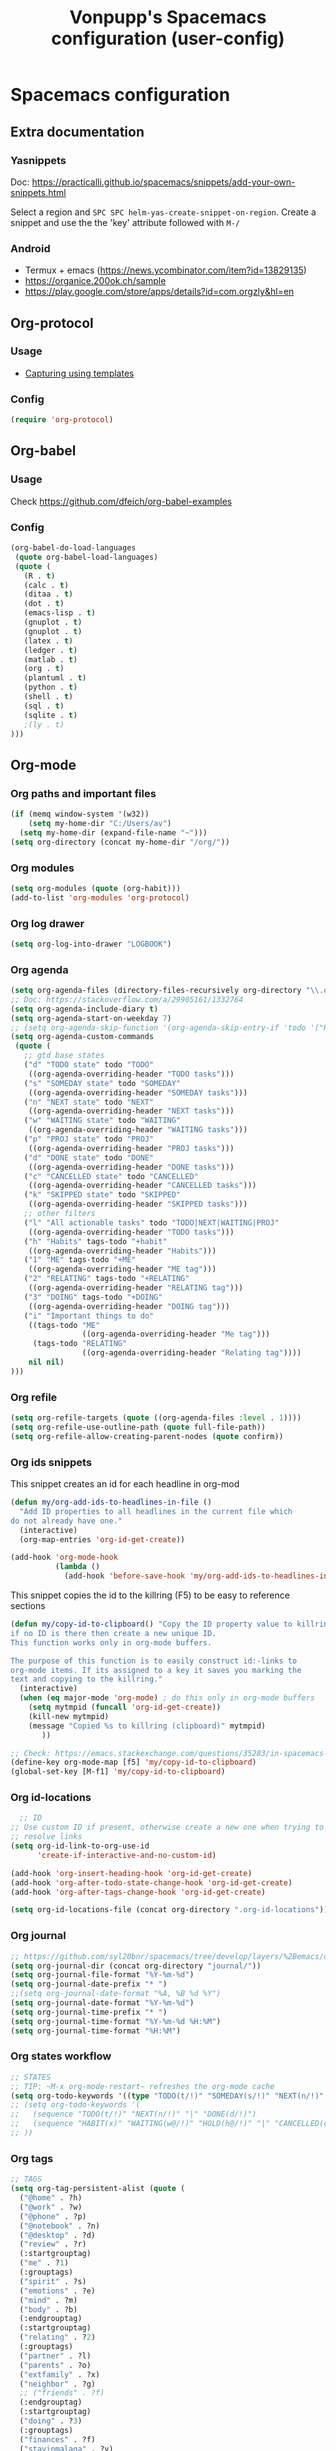 #+TITLE: Vonpupp's Spacemacs configuration (user-config)
#+STARTUP: overview
#+STARTUP: indent

* Spacemacs configuration
:PROPERTIES:
:ID:       2b8525ec-88bb-468b-aa16-1532a9377768
:END:
** Extra documentation
*** Yasnippets
Doc: https://practicalli.github.io/spacemacs/snippets/add-your-own-snippets.html

Select a region and ~SPC SPC helm-yas-create-snippet-on-region~. Create a
snippet and use the the 'key' attribute followed with ~M-/~
*** Android
- Termux + emacs (https://news.ycombinator.com/item?id=13829135)
- https://organice.200ok.ch/sample
- https://play.google.com/store/apps/details?id=com.orgzly&hl=en
** Org-protocol
:PROPERTIES:
:ID:       18e93cfd-9cbc-48a1-a6cf-d448dc47781e
:END:
*** Usage
:PROPERTIES:
:ID:       8d1c3850-7c34-4bad-8be1-35c4e630311e
:END:
- [[id:5f48cafd-14d1-40e0-ae00-77b35d8542ef][Capturing using templates]]

*** Config
:PROPERTIES:
:ID:       5b3d233c-20cd-4c1a-ae47-366ed903000f
:END:
#+BEGIN_SRC emacs-lisp :tangle ~/.spacemacs.d/config-public/public-config.el
  (require 'org-protocol)
#+END_SRC

** Org-babel
:PROPERTIES:
:ID:       0ca4afa9-8ad5-448f-85e7-53cb56dfacb5
:END:
*** Usage
:PROPERTIES:
:ID:       5a6a5947-a0bb-46a9-9de0-4be542e04b80
:END:
Check [[https://github.com/dfeich/org-babel-examples]]

*** Config
:PROPERTIES:
:ID:       e5ea7d56-1ece-407c-aafc-067c6169ca51
:END:
#+BEGIN_SRC emacs-lisp :tangle ~/.spacemacs.d/config-public/public-config.el
  (org-babel-do-load-languages
   (quote org-babel-load-languages)
   (quote (
     (R . t)
     (calc . t)
     (ditaa . t)
     (dot . t)
     (emacs-lisp . t)
     (gnuplot . t)
     (gnuplot . t)
     (latex . t)
     (ledger . t)
     (matlab . t)
     (org . t)
     (plantuml . t)
     (python . t)
     (shell . t)
     (sql . t)
     (sqlite . t)
     ;(ly . t)
  )))
#+END_SRC

** Org-mode
:PROPERTIES:
:ID:       e7b3db64-cfa8-4a96-81d2-b200e791831e
:END:
*** Org paths and important files
:PROPERTIES:
:ID:       7f5aaee2-5b0e-40d6-ab3e-da5c07bf1d9f
:END:
#+BEGIN_SRC emacs-lisp :tangle ~/.spacemacs.d/config-public/public-config.el
  (if (memq window-system '(w32))
      (setq my-home-dir "C:/Users/av")
    (setq my-home-dir (expand-file-name "~")))
  (setq org-directory (concat my-home-dir "/org/"))
#+END_SRC

*** Org modules
:PROPERTIES:
:ID:       1c6970ca-fb59-468f-b1f0-937237fee014
:END:
#+BEGIN_SRC emacs-lisp :tangle ~/.spacemacs.d/config-public/public-config.el
  (setq org-modules (quote (org-habit)))
  (add-to-list 'org-modules 'org-protocol)
#+END_SRC

*** Org log drawer
:PROPERTIES:
:ID:       d3899946-47fc-4cde-8c69-b20863ba62d9
:END:
#+BEGIN_SRC emacs-lisp :tangle ~/.spacemacs.d/config-public/public-config.el
  (setq org-log-into-drawer "LOGBOOK")
#+END_SRC

*** Org agenda
:PROPERTIES:
:ID:       927806aa-8921-432c-832d-dff6d83563f1
:END:
#+BEGIN_SRC emacs-lisp :tangle ~/.spacemacs.d/config-public/public-config.el
  (setq org-agenda-files (directory-files-recursively org-directory "\\.org$"))
  ;; Doc: https://stackoverflow.com/a/29905161/1332764
  (setq org-agenda-include-diary t)
  (setq org-agenda-start-on-weekday 7)
  ;; (setq org-agenda-skip-function '(org-agenda-skip-entry-if 'todo '("HABIT" "REPEAT")))
  (setq org-agenda-custom-commands
   (quote (
     ;; gtd base states
     ("d" "TODO state" todo "TODO"
      ((org-agenda-overriding-header "TODO tasks")))
     ("s" "SOMEDAY state" todo "SOMEDAY"
      ((org-agenda-overriding-header "SOMEDAY tasks")))
     ("n" "NEXT state" todo "NEXT"
      ((org-agenda-overriding-header "NEXT tasks")))
     ("w" "WAITING state" todo "WAITING"
      ((org-agenda-overriding-header "WAITING tasks")))
     ("p" "PROJ state" todo "PROJ"
      ((org-agenda-overriding-header "PROJ tasks")))
     ("d" "DONE state" todo "DONE"
      ((org-agenda-overriding-header "DONE tasks")))
     ("c" "CANCELLED state" todo "CANCELLED"
      ((org-agenda-overriding-header "CANCELLED tasks")))
     ("k" "SKIPPED state" todo "SKIPPED"
      ((org-agenda-overriding-header "SKIPPED tasks")))
     ;; other filters
     ("l" "All actionable tasks" todo "TODO|NEXT|WAITING|PROJ"
      ((org-agenda-overriding-header "TODO tasks")))
     ("h" "Habits" tags-todo "+habit"
      ((org-agenda-overriding-header "Habits")))
     ("1" "ME" tags-todo "+ME"
      ((org-agenda-overriding-header "ME tag")))
     ("2" "RELATING" tags-todo "+RELATING"
      ((org-agenda-overriding-header "RELATING tag")))
     ("3" "DOING" tags-todo "+DOING"
      ((org-agenda-overriding-header "DOING tag")))
     ("i" "Important things to do"
      ((tags-todo "ME"
                  ((org-agenda-overriding-header "Me tag")))
       (tags-todo "RELATING"
                  ((org-agenda-overriding-header "Relating tag"))))
      nil nil)
  )))
#+END_SRC

*** Org refile
:PROPERTIES:
:ID:       49443086-0929-4ff9-9227-f63b99f0545e
:END:
#+BEGIN_SRC emacs-lisp :tangle ~/.spacemacs.d/config-public/public-config.el
  (setq org-refile-targets (quote ((org-agenda-files :level . 1))))
  (setq org-refile-use-outline-path (quote full-file-path))
  (setq org-refile-allow-creating-parent-nodes (quote confirm))
#+END_SRC

*** Org ids snippets
:PROPERTIES:
:ID:       3f14d0b5-cfef-4fe4-84de-59c6cc4a02cf
:END:
This snippet creates an id for each headline in org-mod

#+BEGIN_SRC emacs-lisp :tangle ~/.spacemacs.d/config-public/public-config.el
  (defun my/org-add-ids-to-headlines-in-file ()
    "Add ID properties to all headlines in the current file which
  do not already have one."
    (interactive)
    (org-map-entries 'org-id-get-create))

  (add-hook 'org-mode-hook
            (lambda ()
              (add-hook 'before-save-hook 'my/org-add-ids-to-headlines-in-file nil 'local)))
#+END_SRC

This snippet copies the id to the killring (F5) to be easy to reference sections

#+BEGIN_SRC emacs-lisp :tangle ~/.spacemacs.d/config-public/public-config.el
  (defun my/copy-id-to-clipboard() "Copy the ID property value to killring,
  if no ID is there then create a new unique ID.
  This function works only in org-mode buffers.

  The purpose of this function is to easily construct id:-links to
  org-mode items. If its assigned to a key it saves you marking the
  text and copying to the killring."
    (interactive)
    (when (eq major-mode 'org-mode) ; do this only in org-mode buffers
      (setq mytmpid (funcall 'org-id-get-create))
      (kill-new mytmpid)
      (message "Copied %s to killring (clipboard)" mytmpid)
         ))

  ;; Check: https://emacs.stackexchange.com/questions/35283/in-spacemacs-how-to-customize-keybindings-that-are-condition-on-language-file
  (define-key org-mode-map [f5] 'my/copy-id-to-clipboard)
  (global-set-key [M-f1] 'my/copy-id-to-clipboard)
#+END_SRC

*** Org id-locations
:PROPERTIES:
:ID:       15a3771a-e002-4666-bf44-0602110c0fcc
:END:
#+BEGIN_SRC emacs-lisp :tangle ~/.spacemacs.d/config-public/public-config.el
    ;; ID
  ;; Use custom ID if present, otherwise create a new one when trying to
  ;; resolve links
  (setq org-id-link-to-org-use-id
        'create-if-interactive-and-no-custom-id)

  (add-hook 'org-insert-heading-hook 'org-id-get-create)
  (add-hook 'org-after-todo-state-change-hook 'org-id-get-create)
  (add-hook 'org-after-tags-change-hook 'org-id-get-create)

  (setq org-id-locations-file (concat org-directory ".org-id-locations"))
#+END_SRC

*** Org journal
:PROPERTIES:
:ID:       ebeaa5f7-7e78-420d-b248-7a19a40075e6
:END:
#+BEGIN_SRC emacs-lisp :tangle ~/.spacemacs.d/config-public/public-config.el
  ;; https://github.com/syl20bnr/spacemacs/tree/develop/layers/%2Bemacs/org#org-journal-support
  (setq org-journal-dir (concat org-directory "journal/"))
  (setq org-journal-file-format "%Y-%m-%d")
  (setq org-journal-date-prefix "* ")
  ;;(setq org-journal-date-format "%A, %B %d %Y")
  (setq org-journal-date-format "%Y-%m-%d")
  (setq org-journal-time-prefix "* ")
  (setq org-journal-time-format "%Y-%m-%d %H:%M")
  (setq org-journal-time-format "%H:%M")
#+END_SRC

*** Org states workflow
:PROPERTIES:
:ID:       752ff35c-e847-42ee-acf8-300ee0fde3ed
:END:
#+BEGIN_SRC emacs-lisp :tangle ~/.spacemacs.d/config-public/public-config.el
  ;; STATES
  ;; TIP: ~M-x org-mode-restart~ refreshes the org-mode cache
  (setq org-todo-keywords '((type "TODO(t/!)" "SOMEDAY(s/!)" "NEXT(n/!)" "WAITING(w@/!)" "PROJ(p)" "REPEAT(r/!)" "MEETING(m/!)" "|" "DONE(d)" "CANCELLED(c@/!)" "SKIPPED(k@/!)")))
  ;; (setq org-todo-keywords '(
  ;;   (sequence "TODO(t/!)" "NEXT(n/!)" "|" "DONE(d/!)")
  ;;   (sequence "HABIT(x)" "WAITING(w@/!)" "HOLD(h@/!)" "|" "CANCELLED(c@/!)" "PHONE" "MEETING")
  ;; ))
#+END_SRC

*** Org tags
:PROPERTIES:
:ID:       b3d83cf2-0fd4-4811-a6ab-4fcb80396fe9
:END:
#+BEGIN_SRC emacs-lisp :tangle ~/.spacemacs.d/config-public/public-config.el
  ;; TAGS
  (setq org-tag-persistent-alist (quote (
    ("@home" . ?h)
    ("@work" . ?w)
    ("@phone" . ?p)
    ("@notebook" . ?n)
    ("@desktop" . ?d)
    ("review" . ?r)
    (:startgrouptag)
    ("me" . ?1)
    (:grouptags)
    ("spirit" . ?s)
    ("emotions" . ?e)
    ("mind" . ?m)
    ("body" . ?b)
    (:endgrouptag)
    (:startgrouptag)
    ("relating" . ?2)
    (:grouptags)
    ("partner" . ?l)
    ("parents" . ?o)
    ("extfamily" . ?x)
    ("neighbor" . ?g)
    ;; ("friends" . ?f)
    (:endgrouptag)
    (:startgrouptag)
    ("doing" . ?3)
    (:grouptags)
    ("finances" . ?f)
    ("stayinmalaga" . ?y)
    ("living" . ?v)
    (:endgrouptag)
  )))
#+END_SRC

*** Org faces (todo and tags)
:PROPERTIES:
:ID:       f52d1764-e3df-4fb3-a508-9182d56a1eb7
:END:
#+BEGIN_SRC emacs-lisp :tangle ~/.spacemacs.d/config-public/public-config.el
  ;; FACES
  (setq org-todo-keyword-faces
        '(("TODO" . (:foreground "DarkOrange1" :weight bold))
          ("SOMEDAY" . (:foreground "sea green"))
          ("DONE" . (:foreground "light sea green"))
          ("CANCELLED" . (:foreground "forest green"))
          ("WAITING" . (:foreground "blue"))
         ))
  (setq org-tag-faces
        '(("ME" . (:foreground "forest green" :weight bold))
          ("SPIRIT" . (:foreground "lime green"))
          ("MIND" . (:foreground "forest green"))
          ("BODY" . (:foreground "yellow"))
         ))
#+END_SRC

*** Org capture templates
:PROPERTIES:
:ID:       5f48cafd-14d1-40e0-ae00-77b35d8542ef
:END:
**** Usage
:PROPERTIES:
:ID:       02027445-a99d-4583-961c-04c47f94e7dd
:END:
Use the following extensions:
- Chrome: [[https://chrome.google.com/webstore/detail/org-capture/kkkjlfejijcjgjllecmnejhogpbcigdc]]
- Firefox: [[https://addons.mozilla.org/en-US/firefox/addon/org-capture/]]

Once installed an icon on the top of the browser should appear. To setup the
handler and the templates read: [[https://github.com/sprig/org-capture-extension]]

The '(server-start)' is needed under the 'user-init()' function on the init.el file.

**** Config
:PROPERTIES:
:ID:       c01b085c-97a5-4402-9682-eb2ff474bb0b
:END:
#+BEGIN_SRC emacs-lisp :tangle ~/.spacemacs.d/config-public/public-config.el
  (setq org-default-capture-file (concat org-directory "capture.org"))

  ;; Doc: https://github.com/sprig/org-capture-extension
  ;; (defun transform-square-brackets-to-round-ones(string-to-transform)
  ;;   "Transforms [ into ( and ] into ), other chars left unchanged."
  ;;   (concat
  ;;    (mapcar #'(lambda (c) (if (equal c ?[) ?\( (if (equal c ?]) ?\) c))) string-to-transform))
  ;;   )

  ;; CAPTURE
  (setq org-capture-templates
    '(
      ;; Doc: https://github.com/sprig/org-capture-extension
      ;; Doc: https://gist.github.com/cjp/64ac13f5966456841c197f70c7d3a53a
      ("p" "Protocol")
      ("pb" "Blog post" entry (file+headline "~/org/capture.org" "Inbox")
        "* [[%:description][%i]]\n- Source: %:description\n- Title: %i\n- Captured on: %u\n")
      ("pt" "Url with written title" entry (file+headline "~/org/capture.org" "Inbox")
        "* [[%:description][%^{Title}]]\n- Source: %:description\n- Title: %i\n- Captured on: %u\n")

      ;; Templates for the TASKS keyword sequence
      ("t" "Tasks")

      ;; TEMPLATE A
      ("th" "SMART Habit" entry (file org-default-capture-file)
       "* REPEAT %^{Describe the task}       :HABIT:
  %?
  SCHEDULED: %(format-time-string \"%<<%Y-%m-%d %a .+1d>>\")
  :STYLE:    habit
  :SMART:
  :Specific:   %^{What is the purpose of this goal}
  :Measurable: %^{How can you measure it}
  :Activity:   %^{What activity do we need to do}
  :Resources:  %^{What resources do we need}
  :Timebox:    %^{What time do we need to spend on that}
  :Reviewed:
  :LOGBOOK:
  - Recorded: %U
  :HoursWeek:  Get it automatically
  :END:" :empty-lines 1)
  ))
#+END_SRC

*** Org export backends
:PROPERTIES:
:ID:       86f93c3f-c1e4-49b1-beb7-66dc2a65efe2
:END:
#+BEGIN_SRC emacs-lisp :tangle ~/.spacemacs.d/config-public/public-config.el
  ;; EXPORT
  (setq org-export-backends
   (quote
    (beamer html icalendar latex man odt freemind taskjuggler)))
#+END_SRC

*** Org misc
:PROPERTIES:
:ID:       c33e681b-e307-4a6c-9eb2-e3eb43d87f09
:END:
#+BEGIN_SRC emacs-lisp :tangle ~/.spacemacs.d/config-public/public-config.el
  ;; ----------------------------------------------------------------
  ;; Org Misc
  ;; ----------------------------------------------------------------
  ;; When hitting alt-return on a header, please create a new one without
  ;; messing up the one I'm standing on.
  (setq org-insert-heading-respect-content t)
  ;; Keep the indentation well structured by. OMG this is a must have. Makes
  ;; it feel less like editing a big text file and more like a purpose built
  ;; editor for org mode that forces the indentation.
  ;; (setq org-startup-indented t)
  ;; Open notes on a separate frame
  (setq org-noter-notes-window-location (quote (quote other-frame)))
  ;; This should allow to continue on last page but it is not working.
  ;; Needs review
  (setq org-noter-auto-save-last-location t)
#+END_SRC

** Spell check
:PROPERTIES:
:ID:       2983cd9d-9485-477b-bede-71da1193ba01
:END:
#+BEGIN_SRC emacs-lisp :tangle ~/.spacemacs.d/config-public/public-config.el
  (setq spell-checking-enable-auto-dictionary t)
  (setq enable-flyspell-auto-completion t)
#+END_SRC

** Pinentry
:PROPERTIES:
:ID:       9fd2b0b4-0ac0-48e2-8477-93594bf3d706
:END:
Doc: https://emacs.stackexchange.com/a/32882
Doc: https://github.com/syl20bnr/spacemacs-elpa-mirror/blob/master/gnu/pinentry-readme.txt

#+BEGIN_SRC emacs-lisp :tangle ~/.spacemacs.d/config-public/public-config.el
  (pinentry-start)
#+END_SRC

** Calendar
:PROPERTIES:
:ID:       f2a629d6-d76c-4345-b70f-c8fd7ae33688
:END:
#+BEGIN_SRC emacs-lisp :tangle ~/.spacemacs.d/config-public/public-config.el
  ;;(setq holiday-christian-holidays nil)
  ;;(setq holiday-hebrew-holidays t)
  ;;(setq holiday-islamic-holidays nil)
  ;;(setq holiday-bahai-holidays nil)
  ;;(setq holiday-oriental-holidays nil)

  ; Doc: https://www.emacswiki.org/emacs/CalendarWeekNumbers
  (copy-face 'default 'calendar-iso-week-header-face)
  (set-face-attribute 'calendar-iso-week-header-face nil
                      :height 1.0 :foreground "salmon")
  (setq calendar-intermonth-header
        (propertize "W"
                    'font-lock-face 'calendar-iso-week-header-face))

  (copy-face font-lock-constant-face 'calendar-iso-week-face)
  (set-face-attribute 'calendar-iso-week-face nil
                      :height 1.0 :foreground "salmon")
  (setq calendar-intermonth-text
        '(propertize
          (format "%2d"
                  (car
                   (calendar-iso-from-absolute
                    (calendar-absolute-from-gregorian (list month day year)))))
          'font-lock-face 'calendar-iso-week-face))

#+END_SRC

** Python
:PROPERTIES:
:ID:       6280727d-a6bc-40b2-82bd-9ad6c43e1cf2
:END:
#+BEGIN_SRC emacs-lisp :tangle ~/.spacemacs.d/config-public/public-config.el
  (setq python-shell-interpreter "ipython"
      python-shell-interpreter-args "--simple-prompt -i")
#+END_SRC

** Plantuml
:PROPERTIES:
:ID:       e4daaf62-5d72-4a60-8e48-f3cb7b9b393f
:END:
#+BEGIN_SRC emacs-lisp :tangle ~/.spacemacs.d/config-public/public-config.el
  (setq org-plantuml-jar-path
    (expand-file-name "/opt/plantuml/plantuml.jar"))
#+END_SRC

** Auto documentation with helm-descbinds-mode
:PROPERTIES:
:ID:       4ae46422-1f3f-4957-919c-3aadf053a0ba
:END:
#+BEGIN_SRC emacs-lisp :tangle ~/.spacemacs.d/config-public/public-config.el
  ;; (require 'helm-descbinds)
  ;; (helm-descbinds-mode)
#+END_SRC

** Misc
:PROPERTIES:
:ID:       e37a0002-5c81-46a2-8ab4-07a34225a559
:END:
#+BEGIN_SRC emacs-lisp :tangle ~/.spacemacs.d/config-public/public-config.el
  ;; Do not ask for confirmation on some file configs
  (put 'org-todo-keyword-faces 'safe-local-variable #'listp)
  (put '(eval flyspell-buffer) 'safe-local-variable #'listp)
  (add-to-list 'safe-local-variable-values
               '(eval flyspell-buffer))

  ;; Do not ask for confirmation to evaluate babel blocks
  (setq org-confirm-babel-evaluate nil)

  ;; Familiar zooming with Ctrl+ and Ctrl-
  (define-key global-map (kbd "C-=") 'text-scale-increase)
  (define-key global-map (kbd "C--") 'text-scale-decrease)

  ;; Flyspell commit messages
  (add-hook 'git-commit-setup-hook 'git-commit-turn-on-flyspell)

  (add-to-list 'auto-mode-alist '("\\.epub\\'" . nov-mode))
#+END_SRC

** Org-impress                                                  :thirdparty:
:PROPERTIES:
:ID:       2cac38bc-6d2b-4ede-870c-953662c6ed4b
:END:
#+BEGIN_SRC emacs-lisp :tangle ~/.spacemacs.d/config-public/public-config.el
  (add-to-list 'load-path "~/.spacemacs.d/thirdparty/org-impress-js.el")
  (require 'ox-impress-js)
#+END_SRC

** Org-reveal                                                   :thirdparty:
:PROPERTIES:
:ID:       ec770458-02d8-41fc-9012-0a5cc980abd2
:END:
#+BEGIN_SRC emacs-lisp :tangle ~/.spacemacs.d/config-public/public-config.el
  ;;(add-to-list 'load-path "~/.spacemacs.d/thirdparty/org-reveal")
  ;;(require 'ox-reveal)
#+END_SRC

** Org-re-reveal                                                :thirdparty:
:PROPERTIES:
:ID:       e3ef5095-d0f9-40d2-a81c-a22d38c9449f
:END:
#+BEGIN_SRC emacs-lisp :tangle ~/.spacemacs.d/config-public/public-config.el
  (add-to-list 'load-path "~/.spacemacs.d/thirdparty/org-re-reveal")
  (require 'org-re-reveal)
#+END_SRC

** Outshine (Org-mode bullets in Beancount)                     :thirdparty:
:PROPERTIES:
:ID:       66cd304d-0dad-43c2-a153-eb48e2764cf5
:END:
Doc: https://github.com/syl20bnr/spacemacs/issues/5258

#+BEGIN_SRC emacs-lisp :tangle ~/.spacemacs.d/config-public/public-config.el
  ; Source: https://www.reddit.com/r/emacs/comments/aay01i/announce_outshine_30_has_been_released/
  (require 'outshine)
  (add-hook 'beancount-mode-hook 'outshine-mode)
#+END_SRC
** PDF Tools (org-noter)                                        :thirdparty:
:PROPERTIES:
:ID:       7e097171-9a60-4ed1-9a2b-3f9b2e41f071
:END:
#+BEGIN_SRC emacs-lisp :tangle ~/.spacemacs.d/config-public/public-config.el
  (add-to-list 'load-path "~/.spacemacs.d/thirdparty/pdf-tools-org")
  (require 'pdf-tools-org)
#+END_SRC

** Edit server                                                  :thirdparty:
:PROPERTIES:
:ID:       e9bc2073-0307-408c-aa49-329a3271e1ae
:END:
Doc: https://www.emacswiki.org/emacs/Edit_with_Emacs

#+BEGIN_SRC emacs-lisp :tangle ~/.spacemacs.d/config-public/public-config.el
  ;; ----------------------------------------------------------------
  ;; Third party modules
  ;; ----------------------------------------------------------------

  (add-to-list 'load-path "~/.spacemacs.d/thirdparty/editserver")
  (require 'edit-server)
  (edit-server-start)
#+END_SRC

** Openwith                                                     :thirdparty:
:PROPERTIES:
:ID:       f7d43e3b-5b8e-4c70-994f-631be17b0565
:END:
Doc: https://stackoverflow.com/questions/51006855/open-mp4-files-from-orgmode

#+BEGIN_SRC emacs-lisp :tangle ~/.spacemacs.d/config-public/public-config.el
  (require 'openwith)
  (openwith-mode t)
  (setq openwith-associations '(("\\.mp4\\'" "mpv" (file))))
#+END_SRC

** DTK                                                          :thirdparty:
:PROPERTIES:
:ID:       184236d2-a056-44db-a369-67cb9a8aff63
:END:
Doc: https://github.com/dtk01/dtk
#+BEGIN_SRC emacs-lisp :tangle ~/.spacemacs.d/config-public/public-config.el
  ;;(add-to-list 'load-path "~/.spacemacs.d/thirdparty/diatheke.el")
  ;;(require 'diatheke)
  (add-to-list 'load-path "~/.spacemacs.d/thirdparty/dtk")
  (require 'dtk)

  (use-package dtk
    :bind (("C-c B" . dtk-bible))
    :custom
    (dtk-default-module "nvi")
    (dtk-default-module-category "Biblical Texts")
    (dtk-word-wrap t)
    )
#+END_SRC

** Novel
:PROPERTIES:
:ID:       34cdbf57-ee91-4474-a508-071b1a9e08dd
:END:

* Tasks [0%] [0/3]                                                 :noexport:
:PROPERTIES:
:ID:       c268a475-d7d6-4970-a40b-548184846245
:END:
** TODO FIX which files are within the agenda
:PROPERTIES:
:ID:       9ecb4807-a028-4be3-896a-f00e75722a00
:END:
** TODO Review which files are able to refile
:PROPERTIES:
:ID:       b11d3f86-a7d1-41cf-ad79-2e566c083886
:END:
** TODO ox-json
:PROPERTIES:
:ID:       56968c4a-c4a1-4479-ad5d-2c1ac61c103e
:END:
- https://www.reddit.com/r/emacs/comments/ccwl4r/i_made_a_json_export_back_end_for_org_mode/
** TODO ob-translate
:PROPERTIES:
:ID:       13c37064-a5d2-4d18-9f41-479cde518461
:END:
- https://github.com/krisajenkins/ob-translate
** TODO ob-browser
:PROPERTIES:
:ID:       4c62d1f7-3dda-48ed-80b4-0de6ff162a7c
:END:
- https://github.com/krisajenkins/ob-browser
** TODO org-super-agenda
:PROPERTIES:
:ID:       a1341cf3-75c7-44a9-a9a1-4a95e5c91e3e
:END:
** TODO org-kanban
:PROPERTIES:
:ID:       86cd7882-01c6-416a-bab8-2cec3fb53168
:END:
- https://github.com/lijigang/ljg-dotfile/blob/master/spacemacs-config.org
** TODO poet theme for writing?
:PROPERTIES:
:ID:       ca3c39e4-d4a2-40bc-ac3c-321cd1a61e1a
:END:
** TODO [[https://org-roam.readthedocs.io/en/latest/][Org-Roam]]
   :PROPERTIES:
   :ID:       a2e6b174-4f41-4a57-a6ab-0672cf6eb2ad
   :END:
 - Source: https://org-roam.readthedocs.io/en/latest/
 - Title: Org-Roam: Roam + Org-Mode = ♥
 - Captured on: [2020-02-21 Fri]
** FIX edit-server
:PROPERTIES:
:ID:       b6fd6258-ba41-4951-bbca-5a5f807e59b9
:END:
* Build                                                            :noexport:
:PROPERTIES:
:ID:       6550dd2a-6970-4da6-a798-44c7e5aeb189
:END:
